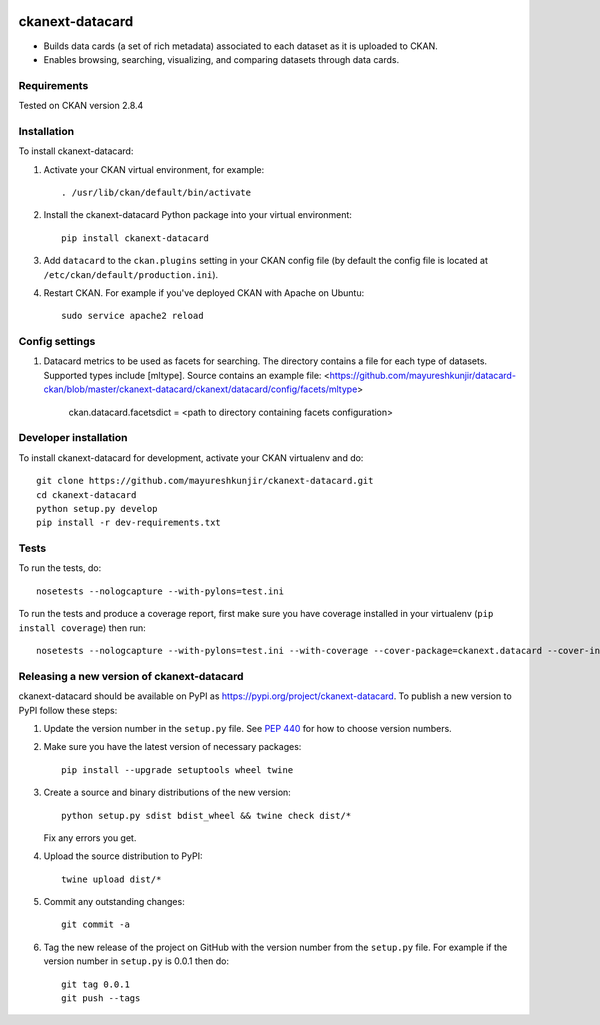 .. You should enable this project on travis-ci.org and coveralls.io to make
   these badges work. The necessary Travis and Coverage config files have been
   generated for you.

.. image:: https://travis-ci.org/mayureshkunjir/ckanext-datacard.svg?branch=master
    :target: https://travis-ci.org/mayureshkunjir/ckanext-datacard

.. image:: https://coveralls.io/repos/mayureshkunjir/ckanext-datacard/badge.svg
  :target: https://coveralls.io/r/mayureshkunjir/ckanext-datacard

.. image:: https://img.shields.io/pypi/v/ckanext-datacard.svg
    :target: https://pypi.org/project/ckanext-datacard/
    :alt: Latest Version

.. image:: https://img.shields.io/pypi/pyversions/ckanext-datacard.svg
    :target: https://pypi.org/project/ckanext-datacard/
    :alt: Supported Python versions

.. image:: https://img.shields.io/pypi/status/ckanext-datacard.svg
    :target: https://pypi.org/project/ckanext-datacard/
    :alt: Development Status

.. image:: https://img.shields.io/pypi/l/ckanext-datacard.svg
    :target: https://pypi.org/project/ckanext-datacard/
    :alt: License

=============
ckanext-datacard
=============

- Builds data cards (a set of rich metadata) associated to each dataset as it is uploaded to CKAN.
- Enables browsing, searching, visualizing, and comparing datasets through data cards.


------------
Requirements
------------

Tested on CKAN version 2.8.4


------------
Installation
------------

.. Add any additional install steps to the list below.
   For example installing any non-Python dependencies or adding any required
   config settings.

To install ckanext-datacard:

1. Activate your CKAN virtual environment, for example::

     . /usr/lib/ckan/default/bin/activate

2. Install the ckanext-datacard Python package into your virtual environment::

     pip install ckanext-datacard

3. Add ``datacard`` to the ``ckan.plugins`` setting in your CKAN
   config file (by default the config file is located at
   ``/etc/ckan/default/production.ini``).

4. Restart CKAN. For example if you've deployed CKAN with Apache on Ubuntu::

     sudo service apache2 reload


---------------
Config settings
---------------

1. Datacard metrics to be used as facets for searching. 
   The directory contains a file for each type of datasets. Supported types include [mltype]. 
   Source contains an example file: <https://github.com/mayureshkunjir/datacard-ckan/blob/master/ckanext-datacard/ckanext/datacard/config/facets/mltype>

       ckan.datacard.facetsdict = <path to directory containing facets configuration> 


----------------------
Developer installation
----------------------

To install ckanext-datacard for development, activate your CKAN virtualenv and
do::

    git clone https://github.com/mayureshkunjir/ckanext-datacard.git
    cd ckanext-datacard
    python setup.py develop
    pip install -r dev-requirements.txt


-----
Tests
-----

To run the tests, do::

    nosetests --nologcapture --with-pylons=test.ini

To run the tests and produce a coverage report, first make sure you have
coverage installed in your virtualenv (``pip install coverage``) then run::

    nosetests --nologcapture --with-pylons=test.ini --with-coverage --cover-package=ckanext.datacard --cover-inclusive --cover-erase --cover-tests


----------------------------------------
Releasing a new version of ckanext-datacard
----------------------------------------

ckanext-datacard should be available on PyPI as https://pypi.org/project/ckanext-datacard.
To publish a new version to PyPI follow these steps:

1. Update the version number in the ``setup.py`` file.
   See `PEP 440 <http://legacy.python.org/dev/peps/pep-0440/#public-version-identifiers>`_
   for how to choose version numbers.

2. Make sure you have the latest version of necessary packages::

    pip install --upgrade setuptools wheel twine

3. Create a source and binary distributions of the new version::

       python setup.py sdist bdist_wheel && twine check dist/*

   Fix any errors you get.

4. Upload the source distribution to PyPI::

       twine upload dist/*

5. Commit any outstanding changes::

       git commit -a

6. Tag the new release of the project on GitHub with the version number from
   the ``setup.py`` file. For example if the version number in ``setup.py`` is
   0.0.1 then do::

       git tag 0.0.1
       git push --tags
